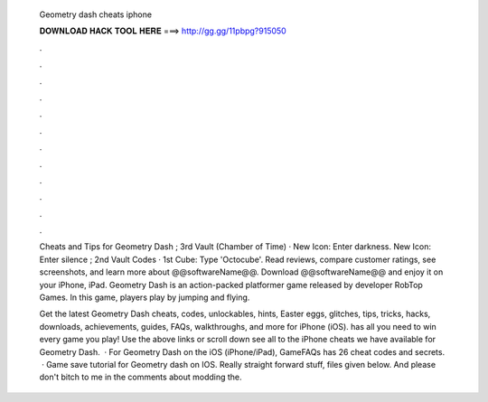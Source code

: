   Geometry dash cheats iphone
  
  
  
  𝐃𝐎𝐖𝐍𝐋𝐎𝐀𝐃 𝐇𝐀𝐂𝐊 𝐓𝐎𝐎𝐋 𝐇𝐄𝐑𝐄 ===> http://gg.gg/11pbpg?915050
  
  
  
  .
  
  
  
  .
  
  
  
  .
  
  
  
  .
  
  
  
  .
  
  
  
  .
  
  
  
  .
  
  
  
  .
  
  
  
  .
  
  
  
  .
  
  
  
  .
  
  
  
  .
  
  Cheats and Tips for Geometry Dash ; 3rd Vault (Chamber of Time) · New Icon: Enter darkness. New Icon: Enter silence ; 2nd Vault Codes · 1st Cube: Type 'Octocube'. Read reviews, compare customer ratings, see screenshots, and learn more about @@softwareName@@. Download @@softwareName@@ and enjoy it on your iPhone, iPad. Geometry Dash is an action-packed platformer game released by developer RobTop Games. In this game, players play by jumping and flying.
  
  Get the latest Geometry Dash cheats, codes, unlockables, hints, Easter eggs, glitches, tips, tricks, hacks, downloads, achievements, guides, FAQs, walkthroughs, and more for iPhone (iOS).  has all you need to win every game you play! Use the above links or scroll down see all to the iPhone cheats we have available for Geometry Dash.  · For Geometry Dash on the iOS (iPhone/iPad), GameFAQs has 26 cheat codes and secrets.  · Game save tutorial for Geometry dash on IOS. Really straight forward stuff, files given below. And please don't bitch to me in the comments about modding the.

